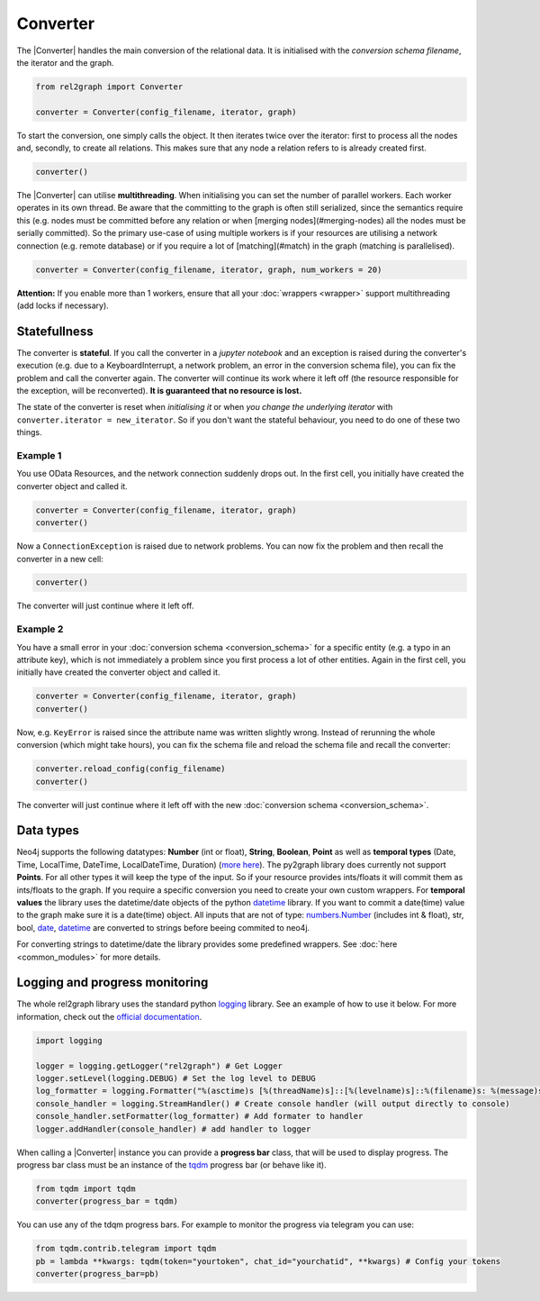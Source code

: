 Converter
=========

The |Converter| handles the main conversion of the relational data. 
It is initialised with the *conversion schema filename*, the iterator and the graph. 

.. code-block:: python

    from rel2graph import Converter

    converter = Converter(config_filename, iterator, graph)

To start the conversion, one simply calls the object. It then iterates twice over the iterator: first to process all the nodes and, secondly, to create all relations. This makes sure that any node a relation refers to is already created first.

.. code-block:: python

    converter()

The |Converter| can utilise **multithreading**. When initialising you can set the number of parallel workers. Each worker operates in its own thread. 
Be aware that the committing to the graph is often still serialized, since the semantics require this (e.g. nodes must be committed before any relation or when [merging nodes](#merging-nodes) all the nodes must be serially committed). So the primary use-case of using multiple workers is if your resources are utilising a network connection (e.g. remote database) or if you require a lot of [matching](#match) in the graph (matching is parallelised).

.. code-block:: python

    converter = Converter(config_filename, iterator, graph, num_workers = 20)

**Attention:** If you enable more than 1 workers, ensure that all your :doc:`wrappers <wrapper>` support multithreading (add locks if necessary).

Statefullness
~~~~~~~~~~~~~
 
The converter is **stateful**. If you call the converter in a *jupyter notebook* and an exception is raised during the converter's execution (e.g. due to a KeyboardInterrupt, a network problem, an error in the conversion schema file), you can fix the problem and call the converter again. The converter will continue its work where it left off (the resource responsible for the exception, will be reconverted). **It is guaranteed that no resource is lost.**

The state of the converter is reset when *initialising it* or when *you change the underlying iterator* with ``converter.iterator = new_iterator``. So if you don't want the stateful behaviour, you need to do one of these two things.

Example 1
---------

You use OData Resources, and the network connection suddenly drops out.
In the first cell, you initially have created the converter object and called it.

.. code-block:: python

    converter = Converter(config_filename, iterator, graph)
    converter()

Now a ``ConnectionException`` is raised due to network problems. You can now fix the problem and then recall the converter in a new cell:

.. code-block:: python

    converter()

The converter will just continue where it left off. 

Example 2
---------

You have a small error in your :doc:`conversion schema <conversion_schema>` for a specific entity (e.g. a typo in an attribute key), which is not immediately a problem since you first process a lot of other entities. Again in the first cell, you initially have created the converter object and called it.

.. code-block:: python

    converter = Converter(config_filename, iterator, graph)
    converter()

Now, e.g. ``KeyError`` is raised since the attribute name was written slightly wrong. Instead of rerunning the whole conversion (which might take hours), you can fix the schema file and reload the schema file and recall the converter:

.. code-block:: python

    converter.reload_config(config_filename)
    converter()

The converter will just continue where it left off with the new :doc:`conversion schema <conversion_schema>`. 

Data types
~~~~~~~~~~~

Neo4j supports the following datatypes: **Number** (int or float), **String**, **Boolean**, **Point** as well as **temporal types** (Date, Time, LocalTime, DateTime, LocalDateTime, Duration) (`more here <https://neo4j.com/docs/cypher-manual/current/syntax/values/>`_). 
The py2graph library does currently not support **Points**. For all other types it will keep the type of the input. So if your resource provides ints/floats it will commit them as ints/floats to the graph. 
If you require a specific conversion you need to create your own custom wrappers. For **temporal values** the library uses the datetime/date objects of the 
python `datetime <https://docs.python.org/3/library/datetime.html>`_ library. If you want to commit a date(time) value to the graph make sure it is a date(time) object. 
All inputs that are not of type: `numbers.Number <https://docs.python.org/3/library/numbers.html>`_ (includes int & float), str, bool, `date <https://docs.python.org/3/library/datetime.html>`_, 
`datetime <https://docs.python.org/3/library/datetime.html>`_ are converted to strings before beeing commited to neo4j.

For converting strings to datetime/date the library provides some predefined wrappers. See :doc:`here <common_modules>` for more details.

Logging and progress monitoring
~~~~~~~~~~~~~~~~~~~~~~~~~~~~~~~~

The whole rel2graph library uses the standard python `logging <https://docs.python.org/3/howto/logging.html>`_ library. 
See an example of how to use it below. For more information, check out the `official documentation <https://docs.python.org/3/howto/logging.html>`_.

.. code-block:: python
        
    import logging

    logger = logging.getLogger("rel2graph") # Get Logger
    logger.setLevel(logging.DEBUG) # Set the log level to DEBUG
    log_formatter = logging.Formatter("%(asctime)s [%(threadName)s]::[%(levelname)s]::%(filename)s: %(message)s") # Specify the format
    console_handler = logging.StreamHandler() # Create console handler (will output directly to console)
    console_handler.setFormatter(log_formatter) # Add formater to handler
    logger.addHandler(console_handler) # add handler to logger


When calling a |Converter| instance you can provide a **progress bar** class, that will be used to display progress. 
The progress bar class must be an instance of the `tqdm <https://tqdm.github.io>`_ progress bar (or behave like it). 

.. code-block:: python

    from tqdm import tqdm
    converter(progress_bar = tqdm)

You can use any of the tdqm progress bars. For example to monitor the progress via telegram you can use:

.. code-block:: python

    from tqdm.contrib.telegram import tqdm
    pb = lambda **kwargs: tqdm(token="yourtoken", chat_id="yourchatid", **kwargs) # Config your tokens
    converter(progress_bar=pb)

.. |Resource| replace:: :py:class:`Resource <rel2graph.Resource>`
.. |Converter| replace:: :py:class:`Converter <rel2graph.Converter>`
.. |ResourceIterator| replace:: :py:class:`ResourceIterator <rel2graph.ResourceIterator>`
.. _neo4j: https://neo4j.com/
.. _py2neo: https://py2neo.org/2021.1/index.html

